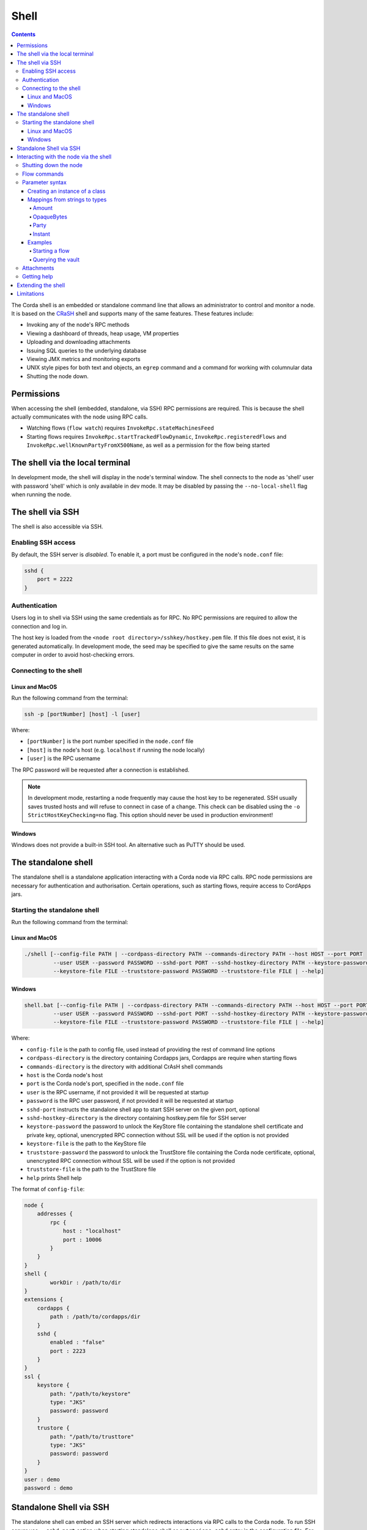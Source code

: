.. highlight:: kotlin
.. raw:: html

   <script type="text/javascript" src="_static/jquery.js"></script>
   <script type="text/javascript" src="_static/codesets.js"></script>

Shell
=====

.. contents::

The Corda shell is an embedded or standalone command line that allows an administrator to control and monitor a node. It is based on
the `CRaSH`_ shell and supports many of the same features. These features include:

* Invoking any of the node's RPC methods
* Viewing a dashboard of threads, heap usage, VM properties
* Uploading and downloading attachments
* Issuing SQL queries to the underlying database
* Viewing JMX metrics and monitoring exports
* UNIX style pipes for both text and objects, an ``egrep`` command and a command for working with columnular data
* Shutting the node down.

Permissions
-----------

When accessing the shell (embedded, standalone, via SSH) RPC permissions are required. This is because the shell actually communicates
with the node using RPC calls.

* Watching flows (``flow watch``) requires ``InvokeRpc.stateMachinesFeed``
* Starting flows requires ``InvokeRpc.startTrackedFlowDynamic``, ``InvokeRpc.registeredFlows`` and ``InvokeRpc.wellKnownPartyFromX500Name``, as well as a
  permission for the flow being started

The shell via the local terminal
--------------------------------

In development mode, the shell will display in the node's terminal window.
The shell connects to the node as 'shell' user with password 'shell' which is only available in dev mode.
It may be disabled by passing the ``--no-local-shell`` flag when running the node.

.. _ssh_server:

The shell via SSH
-----------------
The shell is also accessible via SSH.

Enabling SSH access
*******************

By default, the SSH server is *disabled*. To enable it, a port must be configured in the node's ``node.conf`` file:

.. code:: bash

    sshd {
        port = 2222
    }

Authentication
**************
Users log in to shell via SSH using the same credentials as for RPC.
No RPC permissions are required to allow the connection and log in.

The host key is loaded from the ``<node root directory>/sshkey/hostkey.pem`` file. If this file does not exist, it is
generated automatically. In development mode, the seed may be specified to give the same results on the same computer
in order to avoid host-checking errors.

Connecting to the shell
***********************

Linux and MacOS
^^^^^^^^^^^^^^^

Run the following command from the terminal:

.. code:: bash

    ssh -p [portNumber] [host] -l [user]

Where:

* ``[portNumber]`` is the port number specified in the ``node.conf`` file
* ``[host]`` is the node's host (e.g. ``localhost`` if running the node locally)
* ``[user]`` is the RPC username

The RPC password will be requested after a connection is established.

.. note:: In development mode, restarting a node frequently may cause the host key to be regenerated. SSH usually saves
    trusted hosts and will refuse to connect in case of a change. This check can be disabled using the
    ``-o StrictHostKeyChecking=no`` flag. This option should never be used in production environment!

Windows
^^^^^^^

Windows does not provide a built-in SSH tool. An alternative such as PuTTY should be used.

The standalone shell
------------------------------
The standalone shell is a standalone application interacting with a Corda node via RPC calls.
RPC node permissions are necessary for authentication and authorisation.
Certain operations, such as starting flows, require access to CordApps jars.

Starting the standalone shell
*************************

Run the following command from the terminal:

Linux and MacOS
^^^^^^^^^^^^^^^

.. code:: bash

    ./shell [--config-file PATH | --cordpass-directory PATH --commands-directory PATH --host HOST --port PORT
             --user USER --password PASSWORD --sshd-port PORT --sshd-hostkey-directory PATH --keystore-password PASSWORD
             --keystore-file FILE --truststore-password PASSWORD --truststore-file FILE | --help]

Windows
^^^^^^^

.. code:: bash

    shell.bat [--config-file PATH | --cordpass-directory PATH --commands-directory PATH --host HOST --port PORT
             --user USER --password PASSWORD --sshd-port PORT --sshd-hostkey-directory PATH --keystore-password PASSWORD
             --keystore-file FILE --truststore-password PASSWORD --truststore-file FILE | --help]

Where:

* ``config-file`` is the path to config file, used instead of providing the rest of command line options
* ``cordpass-directory`` is the directory containing Cordapps jars, Cordapps are require when starting flows
* ``commands-directory`` is the directory with additional CrAsH shell commands
* ``host`` is the Corda node's host
* ``port`` is the Corda node's port, specified in the ``node.conf`` file
* ``user`` is the RPC username, if not provided it will be requested at startup
* ``password`` is the RPC user password, if not provided it will be requested at startup
* ``sshd-port`` instructs the standalone shell app to start SSH server on the given port, optional
* ``sshd-hostkey-directory`` is the directory containing hostkey.pem file for SSH server
* ``keystore-password`` the password to unlock the KeyStore file containing the standalone shell certificate and private key, optional, unencrypted RPC connection without SSL will be used if the option is not provided
* ``keystore-file`` is the path to the KeyStore file
* ``truststore-password`` the password to unlock the TrustStore file containing the Corda node certificate, optional, unencrypted RPC connection without SSL will be used if the option is not provided
* ``truststore-file`` is the path to the TrustStore file
* ``help`` prints Shell help

The format of ``config-file``:

.. code:: bash

    node {
        addresses {
            rpc {
                host : "localhost"
                port : 10006
            }
        }
    }
    shell {
	    workDir : /path/to/dir
    }
    extensions {
        cordapps {
            path : /path/to/cordapps/dir
        }
        sshd {
            enabled : "false"
            port : 2223
        }
    }
    ssl {
        keystore {
            path: "/path/to/keystore"
            type: "JKS"
            password: password
        }
        trustore {
            path: "/path/to/trusttore"
            type: "JKS"
            password: password
        }
    }
    user : demo
    password : demo


Standalone Shell via SSH
------------------------------------------
The standalone shell can embed an SSH server which redirects interactions via RPC calls to the Corda node.
To run SSH server use ``--sshd-port`` option when starting standalone shell or ``extensions.sshd`` entry in the configuration file.
For connection to SSH refer to `Connecting to the shell`_.
Certain operations (like starting Flows) will require Shell's ``--cordpass-directory`` to be configured correctly (see `Starting the standalone shell`_).


Interacting with the node via the shell
---------------------------------------

The shell interacts with the node by issuing RPCs (remote procedure calls). You make an RPC from the shell by typing
``run`` followed by the name of the desired RPC method. For example, you'd see a list of the registered flows on your
node by running:

``run registeredFlows``

Some RPCs return a stream of events that will be shown on screen until you press Ctrl-C.

You can find a list of the available RPC methods
`here <https://docs.corda.net/api/kotlin/corda/net.corda.core.messaging/-corda-r-p-c-ops/index.html>`_.

Shutting down the node
**********************

You can shut the node down via shell:

* ``gracefulShutdown`` will put node into draining mode, and shut down when there are no flows running
* ``shutdown`` will shut the node down immediately

Flow commands
*************

The shell also has special commands for working with flows:

* ``flow list`` lists the flows available on the node
* ``flow watch`` shows all the flows currently running on the node with result (or error) information
* ``flow start`` starts a flow. The ``flow start`` command takes the name of a flow class, or
  *any unambiguous substring* thereof, as well as the data to be passed to the flow constructor. If there are several
  matches for a given substring, the possible matches will be printed out. If a flow has multiple constructors then the
  names and types of the arguments will be used to try and automatically determine which one to use. If the match
  against available constructors is unclear, the reasons each available constructor failed to match will be printed
  out. In the case of an ambiguous match, the first applicable constructor will be used

Parameter syntax
****************

Parameters are passed to RPC or flow commands using a syntax called `Yaml`_ (yet another markup language), a
simple JSON-like language. The key features of Yaml are:

* Parameters are separated by commas
* Each parameter is specified as a ``key: value`` pair

    * There **MUST** to be a space after the colon, otherwise you'll get a syntax error

* Strings do not need to be surrounded by quotes unless they contain commas, colons or embedded quotes
* Class names must be fully-qualified (e.g. ``java.lang.String``)

.. note:: If your CorDapp is written in Java, named arguments won't work unless you compiled the node using the
   ``-parameters`` argument to javac. See :doc:`generating-a-node` for how to specify it via Gradle.

Creating an instance of a class
^^^^^^^^^^^^^^^^^^^^^^^^^^^^^^^

Class instances are created using curly-bracket syntax. For example, if we have a ``Campaign`` class with the following
constructor:

``data class Campaign(val name: String, val target: Int)``

Then we could create an instance of this class to pass as a parameter as follows:

``newCampaign: { name: Roger, target: 1000 }``

Where ``newCampaign`` is a parameter of type ``Campaign``.

Mappings from strings to types
^^^^^^^^^^^^^^^^^^^^^^^^^^^^^^
Several parameter types can automatically be mapped from strings. See the `defined parsers`_ for more information. We
cover the most common types here.

Amount
~~~~~~
A parameter of type ``Amount<Currency>`` can be written as either:

* A dollar ($), pound (£) or euro (€) symbol followed by the amount as a decimal
* The amount as a decimal followed by the ISO currency code (e.g. "100.12 CHF")

OpaqueBytes
~~~~~~~~~~~
A parameter of type ``OpaqueBytes`` can be provided as a string, which will be automatically converted to
``OpaqueBytes``.

Party
~~~~~
A parameter of type ``Party`` can be written in several ways:

* By using the node's full name: ``"O=Monogram Bank,L=Sao Paulo,C=GB"``
* By specifying the organisation name only: ``"Monogram Bank"``
* By specifying any other non-ambiguous part of the name: ``"Sao Paulo"`` (if only one network node is located in Sao
  Paulo)

Instant
~~~~~~~
A parameter of type ``Instant`` can be written as follows: ``"2017-12-22T00:00:00Z"``.

Examples
^^^^^^^^

Starting a flow
~~~~~~~~~~~~~~~

We would start the ``CashIssue`` flow as follows:

``flow start CashIssueFlow amount: $1000, issuerBankPartyRef: 1234, notary: "O=Controller, L=London, C=GB"``

This breaks down as follows:

* ``flow start`` is a shell command for starting a flow
* ``CashIssue`` is the flow we want to start
* Each ``name: value`` pair after that is a flow constructor argument

This command invokes the following ``CashIssue`` constructor:

.. container:: codeset

   .. sourcecode:: kotlin

      class CashIssueFlow(val amount: Amount<Currency>,
                          val issueRef: OpaqueBytes,
                          val recipient: Party,
                          val notary: Party) : AbstractCashFlow(progressTracker)

Querying the vault
~~~~~~~~~~~~~~~~~~

We would query the vault for ``IOUState`` states as follows:

``run vaultQuery contractStateType: com.template.IOUState``

This breaks down as follows:

* ``run`` is a shell command for making an RPC call
* ``vaultQuery`` is the RPC call we want to make
* ``contractStateType: com.template.IOUState`` is the fully-qualified name of the state type we are querying for

Attachments
***********

The shell can be used to upload and download attachments from the node. To learn more, see the tutorial
":doc:`tutorial-attachments`".

Getting help
************

You can type ``help`` in the shell to list the available commands, and ``man`` to get interactive help on many
commands. You can also pass the ``--help`` or ``-h`` flags to a command to get info about what switches it supports.

Commands may have subcommands, in the same style as ``git``. In that case, running the command by itself will
list the supported subcommands.

Extending the shell
-------------------

The shell can be extended using commands written in either Java or `Groovy`_ (a Java-compatible scripting language).
These commands have full access to the node's internal APIs and thus can be used to achieve almost anything.

A full tutorial on how to write such commands is out of scope for this documentation. To learn more, please refer to
the `CRaSH`_ documentation. New commands are placed in the ``shell-commands`` subdirectory in the node directory. Edits
to existing commands will be used automatically, but currently commands added after the node has started won't be
automatically detected. Commands must have names all in lower-case with either a ``.java`` or ``.groovy`` extension.

.. warning:: Commands written in Groovy ignore Java security checks, so have unrestricted access to node and JVM
   internals regardless of any sandboxing that may be in place. Don't allow untrusted users to edit files in the
   shell-commands directory!

Limitations
-----------

The shell will be enhanced over time. The currently known limitations include:

* Flows cannot be run unless they override the progress tracker
* If a command requires an argument of an abstract type, the command cannot be run because the concrete subclass to use cannot be specified using the YAML syntax
* There is no command completion for flows or RPCs
* Command history is not preserved across restarts
* The ``jdbc`` command requires you to explicitly log into the database first
* Commands placed in the ``shell-commands`` directory are only noticed after the node is restarted
* The ``jul`` command advertises access to logs, but it doesn't work with the logging framework we're using

.. _Yaml: http://www.yaml.org/spec/1.2/spec.html
.. _defined parsers: api/kotlin/corda/net.corda.client.jackson/-jackson-support/index.html
.. _Groovy: http://groovy-lang.org/
.. _CRaSH: http://www.crashub.org/
